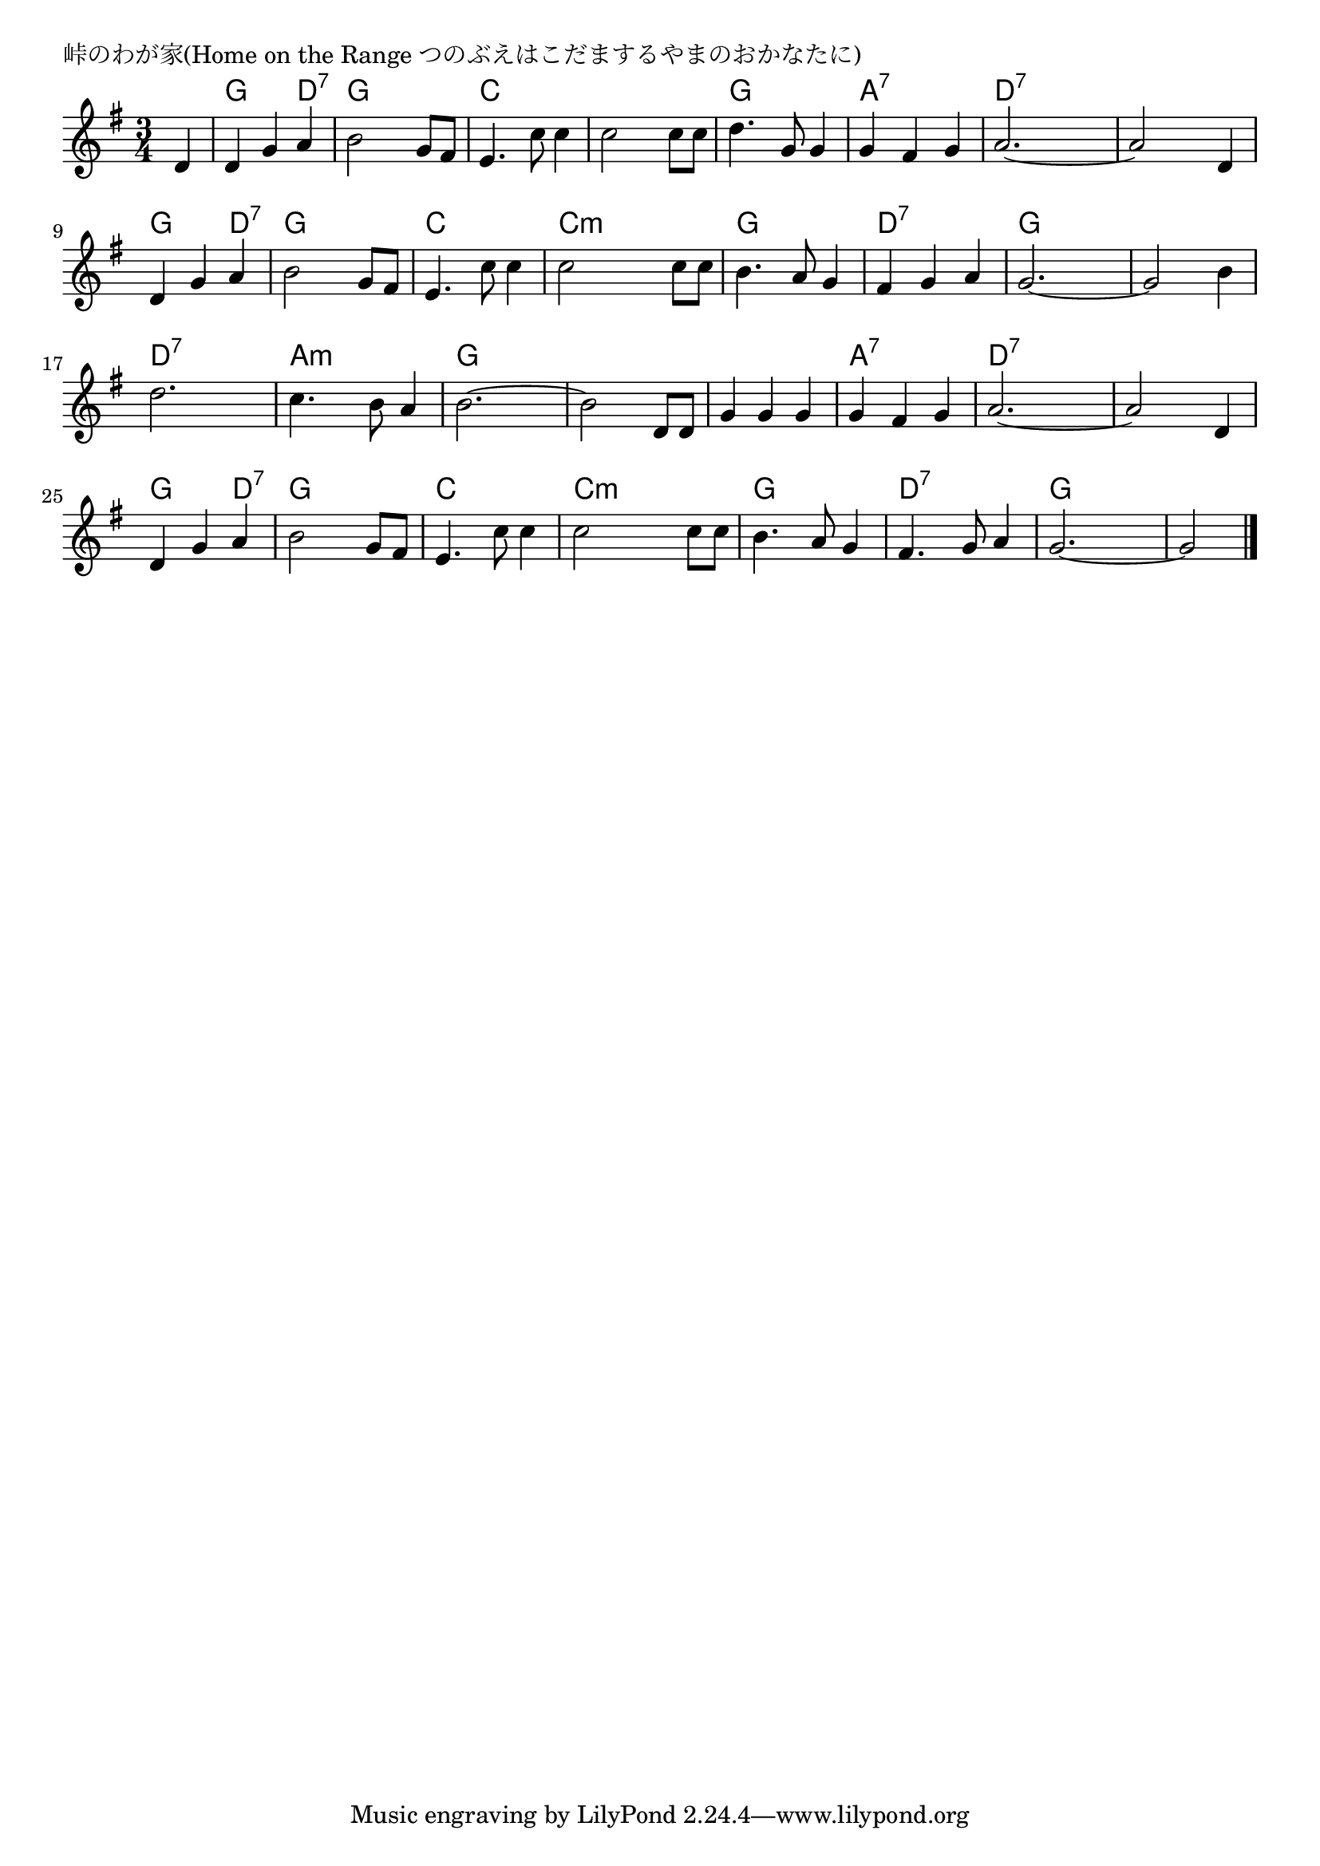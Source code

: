 \version "2.18.2"

% 峠のわが家(Home on the Range つのぶえはこだまするやまのおかなたに)

\header {
piece = "峠のわが家(Home on the Range つのぶえはこだまするやまのおかなたに)"
}

melody =
\relative c' {
\key g \major
\time 3/4
\set Score.tempoHideNote = ##t
\tempo 4=130
\numericTimeSignature
\partial 4
%
d4 |
d g a |
b2 g8 fis |
e4. c'8 c4 |
c2 c8 c8 |

d4. g,8 g4 |
g fis g |
a2.~ |
a2 d,4 |
d g a |

b2 g8 fis |
e4. c'8 c4 |
c2 c8 c |
b4. a8 g4 |

fis g a |
g2.~ |
g2 b4 |
d2. |
c4. b8 a4 |

b2.~ |
b2 d,8 d |
g4 g g |
g fis g |
a2.~ |

a2 d,4 |
d g a |
b2 g8 fis |
e4. c'8 c4 |

c2 c8 c |
b4. a8 g4 |
fis4. g8 a4 |
g2.~ |
g2




\bar "|."
}
\score {
<<
\chords {
\set noChordSymbol = ""
\set chordChanges=##t
%%
r4 g g d:7 g g g c c c c c c
g g g a:7 a:7 a:7 d:7 d:7 d:7 d:7 d:7 d:7 g g d:7
g g g c c c c:m c:m c:m g g g
d:7 d:7 d:7 g g g g g g d:7 d:7 d:7 a:m a:m a:m
g g g g g g g g g a:7 a:7 a:7 d:7 d:7 d:7
d:7 d:7 d:7 g g d:7 g g g c c c
c:m c:m c:m g g g d:7 d:7 d:7 g g g g g 



}
\new Staff {\melody}
>>
\layout {
line-width = #190
indent = 0\mm
}
\midi {}
}